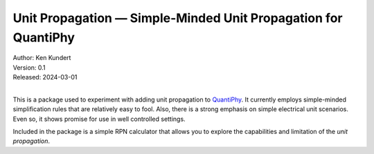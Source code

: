 Unit Propagation — Simple-Minded Unit Propagation for QuantiPhy
===============================================================

| Author: Ken Kundert
| Version: 0.1
| Released: 2024-03-01
|

This is a package used to experiment with adding unit propagation to QuantiPhy_.  
It currently employs simple-minded simplification rules that are relatively easy 
to fool.  Also, there is a strong emphasis on simple electrical unit scenarios.  
Even so, it shows promise for use in well controlled settings.

Included in the package is a simple RPN calculator that allows you to explore 
the capabilities and limitation of the *unit propagation*.

.. _QuantiPhy: https://quantiphy.readthedocs.io
